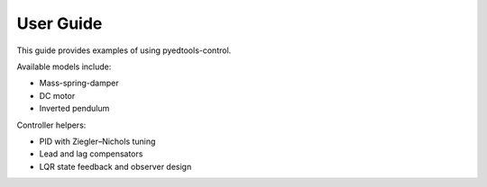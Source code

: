 User Guide
==========

This guide provides examples of using pyedtools-control.

Available models include:

- Mass-spring-damper
- DC motor
- Inverted pendulum

Controller helpers:

- PID with Ziegler–Nichols tuning
- Lead and lag compensators
- LQR state feedback and observer design
